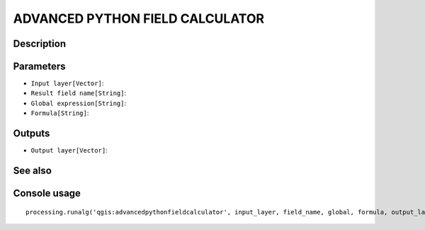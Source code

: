 ADVANCED PYTHON FIELD CALCULATOR
================================

Description
-----------

Parameters
----------

- ``Input layer[Vector]``:
- ``Result field name[String]``:
- ``Global expression[String]``:
- ``Formula[String]``:

Outputs
-------

- ``Output layer[Vector]``:

See also
---------


Console usage
-------------


::

	processing.runalg('qgis:advancedpythonfieldcalculator', input_layer, field_name, global, formula, output_layer)
